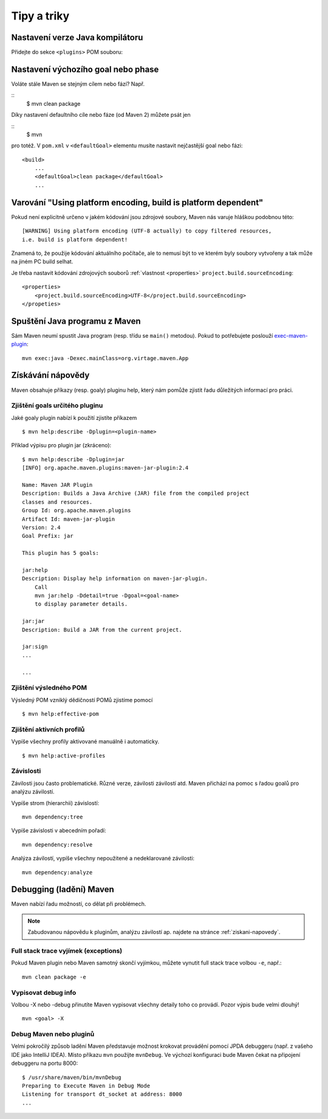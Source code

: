 Tipy a triky
############

Nastavení verze Java kompilátoru
********************************

Přidejte do sekce ``<plugins>`` POM souboru:

.. code-block: xml

   ...
   <build>
       <pluginManagement>
           <plugins>
               <plugin>
                   <groupId>org.apache.maven.plugins</groupId>
                   <artifactId>maven-compiler-plugin</artifactId>
                   <configuration>
                       <source>1.7</source>
                       <target>1.7</target>
                   </configuration>
               </plugin>
           </plugins>
       </pluginManagement>
   </build>
   ...

Nastavení výchozího goal nebo phase
***********************************

Voláte stále Maven se stejným cílem nebo fází? Např.

::
    $ mvn clean package

Díky nastavení defaultního cíle nebo fáze (od Maven 2) můžete psát jen

::
    $ mvn

pro totéž. V ``pom.xml`` v ``<defaultGoal>`` elementu musíte nastavit nejčastější goal nebo fázi::

    <build>
        ...
        <defaultGoal>clean package</defaultGoal>
        ...

.. _varovani-kodovani-souboru:

Varování "Using platform encoding, build is platform dependent"
***************************************************************

Pokud není explicitně určeno v jakém kódování jsou zdrojové soubory, Maven nás varuje hláškou
podobnou této::

    [WARNING] Using platform encoding (UTF-8 actually) to copy filtered resources,
    i.e. build is platform dependent!

Znamená to, že použije kódování aktuálního počítače, ale to nemusí být to ve kterém byly soubory
vytvořeny a tak může na jiném PC build selhat.

Je třeba nastavit kódování zdrojových souborů :ref:`vlastnost <properties>`
``project.build.sourceEncoding``::

    <properties>
        <project.build.sourceEncoding>UTF-8</project.build.sourceEncoding>
    </propeties>

Spuštění Java programu z Maven
******************************

Sám Maven neumí spustit Java program (resp. třídu se ``main()`` metodou). Pokud to potřebujete
poslouží `exec-maven-plugin <http://www.mojohaus.org/exec-maven-plugin/>`_::

    mvn exec:java -Dexec.mainClass=org.virtage.maven.App

.. _ziskani-napovedy:

Získávání nápovědy
******************

Maven obsahuje příkazy (resp. goaly) pluginu help, který nám pomůže zjistit řadu důležitých
informací pro práci.

Zjištění goals určitého pluginu
===============================

Jaké goaly plugin nabízí k použití zjistíte příkazem

::

    $ mvn help:describe -Dplugin=<plugin-name>

Příklad výpisu pro plugin jar (zkráceno)::

    $ mvn help:describe -Dplugin=jar
    [INFO] org.apache.maven.plugins:maven-jar-plugin:2.4

    Name: Maven JAR Plugin
    Description: Builds a Java Archive (JAR) file from the compiled project
    classes and resources.
    Group Id: org.apache.maven.plugins
    Artifact Id: maven-jar-plugin
    Version: 2.4
    Goal Prefix: jar

    This plugin has 5 goals:

    jar:help
    Description: Display help information on maven-jar-plugin.
        Call
        mvn jar:help -Ddetail=true -Dgoal=<goal-name>
        to display parameter details.

    jar:jar
    Description: Build a JAR from the current project.

    jar:sign
    ...

    ...

Zjištění výsledného POM
=======================

Výsledný POM vzniklý dědičností POMů zjistíme pomocí

::

    $ mvn help:effective-pom

Zjištění aktivních profilů
==========================

Vypíše všechny profily aktivované manuálně i automaticky.

::

    $ mvn help:active-profiles

Závislosti
==========

Závilosti jsou často problematické. Různé verze, závilosti závilostí atd. Maven přichází na pomoc s
řadou goalů pro analýzu závilostí.

Vypíše strom (hierarchii) závislostí::

    mvn dependency:tree

Vypíše závislosti v abecedním pořadí::

    mvn dependency:resolve

Analýza závilostí, vypíše všechny nepoužitené a nedeklarované závilosti::

    mvn dependency:analyze

Debugging (ladění) Maven
************************

Maven nabízí řadu možností, co dělat při problémech.

.. note:: Zabudovanou nápovědu k pluginům, analýzu závilostí ap. najdete na stránce
   :ref:`ziskani-napovedy`.

Full stack trace vyjímek (exceptions)
=====================================

Pokud Maven plugin nebo Maven samotný skončí vyjímkou, můžete vynutit full stack trace volbou
``-e``, např.::

    mvn clean package -e

Vypisovat debug info
====================

Volbou -X nebo -debug přinutíte Maven vypisovat všechny detaily toho co provádí. Pozor výpis bude
velmi dlouhý!

::

    mvn <goal> -X

Debug Maven nebo pluginů
========================

Velmi pokročilý způsob ladění Maven představuje možnost krokovat provádění pomocí JPDA debuggeru
(např. z vašeho IDE jako IntelliJ IDEA). Místo příkazu ``mvn`` použijte ``mvnDebug``. Ve výchozí
konfiguraci bude Maven čekat na připojení debuggeru na portu 8000::

    $ /usr/share/maven/bin/mvnDebug
    Preparing to Execute Maven in Debug Mode
    Listening for transport dt_socket at address: 8000
    ...